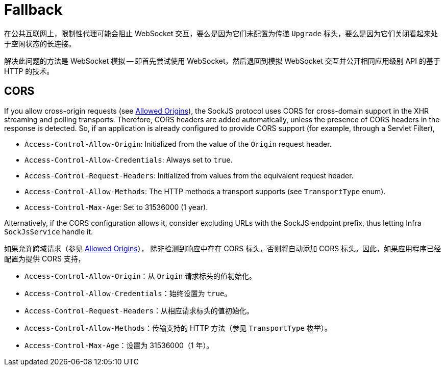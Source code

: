[[websocket-fallback]]
= Fallback

在公共互联网上，限制性代理可能会阻止 WebSocket 交互，要么是因为它们未配置为传递 `Upgrade` 标头，要么是因为它们关闭看起来处于空闲状态的长连接。

解决此问题的方法是 WebSocket 模拟 -- 即首先尝试使用 WebSocket，然后退回到模拟 WebSocket 交互并公开相同应用级别 API 的基于 HTTP 的技术。


[[websocket-fallback-cors]]
== CORS

If you allow cross-origin requests (see xref:web/websocket/server.adoc#websocket-server-allowed-origins[Allowed Origins]), the SockJS protocol uses CORS for cross-domain support in the XHR streaming and polling transports.
Therefore, CORS headers are added automatically, unless the presence of CORS headers in the response is detected.
So, if an application is already configured to provide CORS support (for example, through a Servlet Filter),

* `Access-Control-Allow-Origin`: Initialized from the value of the `Origin` request header.
* `Access-Control-Allow-Credentials`: Always set to `true`.
* `Access-Control-Request-Headers`: Initialized from values from the equivalent request header.
* `Access-Control-Allow-Methods`: The HTTP methods a transport supports (see `TransportType` enum).
* `Access-Control-Max-Age`: Set to 31536000 (1 year).

Alternatively, if the CORS configuration allows it, consider excluding URLs with the SockJS endpoint prefix, thus letting Infra `SockJsService` handle it.

如果允许跨域请求（参见 xref:web/websocket/server.adoc#websocket-server-allowed-origins[Allowed Origins]），
除非检测到响应中存在 CORS 标头，否则将自动添加 CORS 标头。因此，如果应用程序已经配置为提供 CORS 支持，

* `Access-Control-Allow-Origin`：从 `Origin` 请求标头的值初始化。
* `Access-Control-Allow-Credentials`：始终设置为 `true`。
* `Access-Control-Request-Headers`：从相应请求标头的值初始化。
* `Access-Control-Allow-Methods`：传输支持的 HTTP 方法（参见 `TransportType` 枚举）。
* `Access-Control-Max-Age`：设置为 31536000（1 年）。


